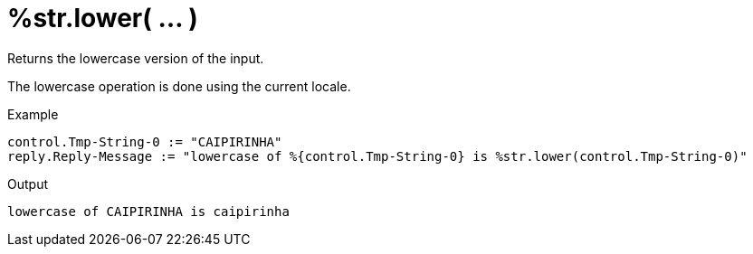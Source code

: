 = %str.lower( ... )

Returns the lowercase version of the input.

The lowercase operation is done using the current locale.

.Return: _string_

.Example

[source,unlang]
----
control.Tmp-String-0 := "CAIPIRINHA"
reply.Reply-Message := "lowercase of %{control.Tmp-String-0} is %str.lower(control.Tmp-String-0)"
----

.Output

```
lowercase of CAIPIRINHA is caipirinha
```

// Copyright (C) 2025 Network RADIUS SAS.  Licenced under CC-by-NC 4.0.
// This documentation was developed by Network RADIUS SAS.
